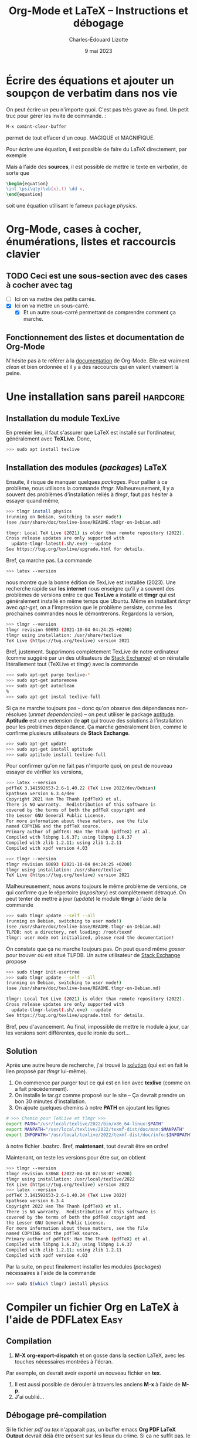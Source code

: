 #+TITLE: Org-Mode et LaTeX -- Instructions et débogage
#+AUTHOR: Charles-Édouard Lizotte
#+DATE: 9 mai 2023
#+Latex_CLASS: org-report
#+cite_export: natbib


* Écrire des équations et ajouter un soupçon de *verbatim* dans nos vie
On peut écrire un peu n'importe quoi. C'est pas très grave au fond. Un petit truc pour gérer les invite de commande. :
#+begin_src emacs-lisp
M-x comint-clear-buffer
#+end_src
permet de tout effacer d'un coup. MAGIQUE et MAGNIFIQUE.\newline

Pour écrire une équation, il est possible de faire du LaTeX directement, par exemple 
\begin{equation}
\oiiint \psi\qty(\vb{x},t)\ \dd x.
\end{equation}
Mais à l'aide des *sources*, il est possible de mettre le texte en /verbatim/, de sorte que
#+begin_src latex
\begin{equation}
\int \psi\qty(\vb{x},t) \dd x, 
\end{equation}
#+end_src
soit une équation utilisant le fameux package /physics/.

* Org-Mode, cases à cocher, énumérations, listes et raccourcis clavier
** TODO Ceci est une sous-section avec des cases à cocher avec tag
   DEADLINE: <2023-03-05 Sun>
- [ ] Ici on va mettre des petits carrés.
- [X] Ici on va mettre un sous-carré.
  - [X] Et un autre sous-carré permettant de comprendre comment ça marche.
    
** Fonctionnement des listes et documentation de Org-Mode
N'hésite pas à te référer à la [[https://orgmode.org/manual/Plain-Lists.html][documentation]] de Org-Mode.
Elle est vraiment /clean/ et bien ordonnée et il y a des raccourcis qui en valent vraiment la peine.

* Une installation sans pareil                                     :hardcore:
** Installation du module TexLive
En premier lieu, il faut s'assurer que LaTeX est installé sur l'ordinateur, généralement avec *TeXLive*.
Donc,
#+begin_src bash
>>> sudo apt install texlive
#+end_src 

** Installation des modules (/packages/) LaTeX
Ensuite, il risque de manquer quelques /packages/.
Pour pallier à ce problème, nous utilisons la commande /tlmgr/.
Malheureusement, il y a souvent des problèmes d'installation reliés à /tlmgr/, faut pas hésiter à essayer quand même,
#+begin_src bash 
>>> tlmgr install physics
(running on Debian, switching to user mode!)
(see /usr/share/doc/texlive-base/README.tlmgr-on-Debian.md)

tlmgr: Local TeX Live (2021) is older than remote repository (2022).
Cross release updates are only supported with
  update-tlmgr-latest(.sh/.exe) --update
See https://tug.org/texlive/upgrade.html for details.
#+end_src
Bref, ça marche pas.
La commande 
#+begin_src bash
>>> latex --version
#+end_src
nous montre que la bonne édition de TexLive est installée (2023). 
Une recherche rapide sur *les internet* nous enseigne qu'il y a souvent des problèmes de versions entre ce que *TexLive* a installé et *tlmgr* qui est généralement installé en même temps que Ubuntu.
Même en installant /tlmgr/ avec /apt-get/, on a l'impression que le problème persiste, comme les prochaines commandes nous le démontrerons.
Regardons la version,
#+begin_src bash
>>> tlmgr --version
tlmgr revision 60693 (2021-10-04 04:24:25 +0200)
tlmgr using installation: /usr/share/texlive
TeX Live (https://tug.org/texlive) version 2021
#+end_src

Bref, justement.
Supprimons complétement TexLive de notre ordinateur (comme suggéré par un des utilisateurs de [[https://askubuntu.com/questions/989446/removing-texlive-from-ubuntu-16-04-lts-installed-using-terminal-apt-get][Stack Exchange]]) et on réinstalle litérallement tout (TeXLive et tlmgr) avec la commande 
#+begin_src bash
>>> sudo apt-get purge texlive-*
>>> sudo apt-get autoremove
>>> sudo apt-get autoclean
%
>>> sudo apt-get instal texlive-full
#+end_src
Si ça ne marche toujours pas -- donc qu'on observe des dépendances non-résolues (/unmet dependencies/) -- on peut utiliser le package [[https://www.baeldung.com/linux/unmet-dependencies-apt-get][aptitude]].
*Aptitude* est une extension de *apt* qui trouve des solutions à l'installation pour les problèmes dépendance.
Ça marche généralement bien, comme le confirme plusieurs utilisateurs de *Stack Exchange*. 
#+begin_src bash
>>> sudo apt-get update
>>> sudo apt-get install aptitude
>>> sudo aptitude install texlive-full
#+end_src
Pour confirmer qu'on ne fait pas n'importe quoi, on peut de nouveau essayer de vérifier les versions,
#+begin_src bash
>>> latex --version
pdfTeX 3.141592653-2.6-1.40.22 (TeX Live 2022/dev/Debian)
kpathsea version 6.3.4/dev
Copyright 2021 Han The Thanh (pdfTeX) et al.
There is NO warranty.  Redistribution of this software is
covered by the terms of both the pdfTeX copyright and
the Lesser GNU General Public License.
For more information about these matters, see the file
named COPYING and the pdfTeX source.
Primary author of pdfTeX: Han The Thanh (pdfTeX) et al.
Compiled with libpng 1.6.37; using libpng 1.6.37
Compiled with zlib 1.2.11; using zlib 1.2.11
Compiled with xpdf version 4.03

>>> tlmgr --version
tlmgr revision 60693 (2021-10-04 04:24:25 +0200)
tlmgr using installation: /usr/share/texlive
TeX Live (https://tug.org/texlive) version 2021
#+end_src
Malheureusement, nous avons toujours le même problème de versions, ce qui confirme que le répertoire (/repository/) est complétement détraqué.
On peut tenter de mettre à jour (/update/) le module *tlmgr* à l'aide de la commande
#+begin_src bash
>>> sudo tlmgr update --self --all
(running on Debian, switching to user mode!)
(see /usr/share/doc/texlive-base/README.tlmgr-on-Debian.md)
TLPDB: not a directory, not loading: /root/texmf
tlmgr: user mode not initialized, please read the documentation!
#+end_src
On constate que ça ne marche toujours pas.
On peut quand même /gosser/ pour trouver où est situé TLPDB.
Un autre utilisateur de [[https://tex.stackexchange.com/questions/137428/tlmgr-cannot-setup-tlpdb][Stack Exchange]] propose
#+begin_src bash
>>> sudo tlmgr init-usertree
>>> sudo tlmgr update --self --all
(running on Debian, switching to user mode!)
(see /usr/share/doc/texlive-base/README.tlmgr-on-Debian.md)

tlmgr: Local TeX Live (2021) is older than remote repository (2022).
Cross release updates are only supported with
  update-tlmgr-latest(.sh/.exe) --update
See https://tug.org/texlive/upgrade.html for details.
#+end_src
Bref, peu d'avancement. 
Au final, impossible de mettre le module à jour, car les versions sont différentes, quelle ironie du sort... \newline

** Solution
Après une autre heure de recherche, j'ai trouvé la [[https://www.tug.org/texlive/quickinstall.html][solution]] (qui est en fait le lien proposé par /tlmgr/ lui-même).

1. On commence par purger tout ce qui est en lien avec *texlive* (comme on a fait précédemment).
2. On installe le tar.gz comme proposé sur le site -- Ça devrait prendre un bon 30 minutes d'installation. 
3. On ajoute quelques chemins à notre *PATH* en ajoutant les lignes
#+begin_src bash
# >>> Chemin pour TeXLive et tlmgr >>>
export PATH="/usr/local/texlive/2022/bin/x86_64-linux:$PATH"
export MANPATH="/usr/local/texlive/2022/texmf-dist/doc/man:$MANPATH"
export INFOPATH="/usr/local/texlive/2022/texmf-dist/doc/info:$INFOPATH"
#+end_src
à notre fichier /.bashrc/. 
Bref, *maintenant*, tout devrait être en ordre! \newline

Maintenant, on teste les versions pour être sur, on obtient
#+begin_src bash
>>> tlmgr --version
tlmgr revision 63068 (2022-04-18 07:58:07 +0200)
tlmgr using installation: /usr/local/texlive/2022
TeX Live (https://tug.org/texlive) version 2022
>>> latex --version
pdfTeX 3.141592653-2.6-1.40.24 (TeX Live 2022)
kpathsea version 6.3.4
Copyright 2022 Han The Thanh (pdfTeX) et al.
There is NO warranty.  Redistribution of this software is
covered by the terms of both the pdfTeX copyright and
the Lesser GNU General Public License.
For more information about these matters, see the file
named COPYING and the pdfTeX source.
Primary author of pdfTeX: Han The Thanh (pdfTeX) et al.
Compiled with libpng 1.6.37; using libpng 1.6.37
Compiled with zlib 1.2.11; using zlib 1.2.11
Compiled with xpdf version 4.03
#+end_src
Par la suite, on peut finalement installer les modules (/packages/) nécessaires à l'aide de la commande 
#+begin_src bash
>>> sudo $(which tlmgr) install physics
#+end_src

* Compiler un fichier Org en LaTeX à l'aide de PDFLatex                :Easy:
** Compilation
1) *M-X org-export-dispatch* et on gosse dans la section LaTeX, avec les touches nécessaires montrées à l'écran. 
Par exemple, on devrait avoir exporté un nouveau fichier en *tex*.
2) Il est aussi possible de dérouler à travers les anciens *M-x* à l'aide de *M-p*.
3) J'ai oublié...

** Débogage pré-compilation
Si le fichier /pdf/ ou /tex/ n'apparait pas, un buffer emacs *Org PDF LaTeX Output* devrait déjà être présent sur les lieux du crime. 
Si ça ne suffit pas, le fichier /tex/ dans le répertoire courant devrait nous renseigner sur les erreurs.

* Org-Cite et compilation LaTeX
** Déroulement d'une compilation et lien indirect avec les références
Juste pour se situer dans le schéma narratif de la compilation de fichiers Org-LaTeX :

+ Emacs compile le langage /Org/ dans fichier /tex/.
+ Ensuite, le compilateur /pdflatex/ compile le fichier LaTeX en /pdf/.

Donc, lorsqu'on crée une ou des citations à l'aide de la commande *M-x org-cite-insert*, Emacs crée un lien symbolique vers une entrée dans un ficier /.bib/.
Lors de la compilation en fichier PDF, Emacs exporte le liens dans un formatage compréhensible pour un compilateur LaTeX.
C'est pourquoi il faut signaler le méthode d'exportation des références et citations à l'aide de la commande
#+begin_src latex
#+cite_export: bibtex
#+end_src
Dans cet exemple, on dit à Emacs que toutes nos références se transformeront en citations compréhensibles pour le module /biblatex/.
Personellement, j'ai l'habitude d'utiliser /natbib/, donc je mentionne
#+begin_src latex
#+cite_export: natbib
#+end_src
Dans mon préambule, je mentionne donc à mon compilateur LaTeX d'utiliser le module /natbib/ de sorte à savoir comment lire les citations exportées par Emacs, justement sous le format de /natbib/ comme désiré, soit
#+begin_src latex
/usepackage{natbib}
#+end_src 

Finalement, /pdflatex/ passe au moins 3 fois sur le texte pour, dans un premier temps :
+ Rammasser les citation et les références,
+ Créer un fichier /bbi/ qui contiendra notre bibliographie
+ Apposer la bibliographie et les liens sur le texte avec les bonnes références.
  
C'est d'ailleurs pourquoi on fait mention au nombre de compilations dans le /buffer/ *Org PDF LaTeX Output*.

#+NAME: fig:chat1
#+CAPTION: Ce magnifique chat fera titre d'exemple.
#+ATTR_LATEX: :width 0.3\textwidth
[[file:figures/pexels-photo-4587959.jpeg]]

\newpage

* Formattage des figures en Org-LaTeX

#+NAME: fig:chat2
#+CAPTION: Ce pauvre chat est enrobé par le texte.
#+ATTR_LATEX: :float wrap :width 0.36\textwidth :placement [21]{l}{0.38\textwidth} \vspace{-\baselineskip}
[[file:figures/pexels-photo-4587955.jpeg]]

** Une méthode simpliste pour inclure des figures 
Il est raisonnablement simple d'ajouter des figures à notre fichier LaTeX en Org-Mode.
La méthodologie est légèrement différente qu'en compilation LaTeX.
Sur Overleaf, la complétion de texte rend le travail assez simple.
Mais en abscence de cette fonctionnalité sur Emacs (en date d'écriture de ce texte), je serai honnêtement prêt à dire que c'est plus simple en Org qu'en LaTeX.
Pour ajouter une figure, il n'y a qu'à suivre la méthodologie suivante : 
+ On procède de la même manière que pour l'ajout d'un lien symbolique. On appuie donc sur les touches *Ctrl-x Ctrl-l*.
+ Ensuite, on entre la commande « /file/ » pour mentionner qu'on recherche un fichier et on appuie sur *Ret*.
+ Le mini-buffer nous permet ensuite de choisir un fichier quelconque. Il faut juste s'assurer de ne pas entrer de description à ce lien symbolique.
+ Une fois achevé, en Org-Mode, on devrait voir notre fichier entre doubles crochets.

Par la suite, il est extrêmement pertinent de : 
+ Nommer notre figure à l'aide de la notation Org,
+ Ajouter une descrition à notre figure,
+ De dicter la taille de la figure, du même usage qu'on ferait dans un compilateur LaTeX.
Le tout devrait s'harmoniser dans un arrangement de quatres courtes lignes; une victoire en comparaison de tous les environnements LaTeX qu'il aurait fallu appeler, soit

#+begin_src latex
#+NAME: fig:chat1
#+CAPTION: Ce magnifique chat fera titre d'exemple.
#+ATTR_LATEX: :width 0.4\textwidth
[[file:figures/pexels-photo-4587959.jpeg]]
#+end_src

Le résultat direct de l'exécution des lignes précédentes par le compilateur LaTeX devrait se retrouver à la figure précédent le début de cette section. 
Dinalement, à l'aide de la variable NAME, il est facile de créer une référence direct à cette image (voir figure [[fig:chat1]]).

** Envelopper une figure dans du texte
Il est assez simple Il est possible de faire des /wrapfig/ en Org-Mode aussi (Voir [[https://orgmode.org/manual/Images-in-LaTeX-export.html][documentation]]).
Pour réaliser cette action, on suit la précédente méthodologie, mais on se permet de jouer sur les attribus LaTeX, comme illustré à la figure [[fig:chat2]].

#+begin_src latex
#+NAME: fig:chat2
#+CAPTION: Ce pauvre chat est enrobé par le texte.
#+ATTR_LATEX: :float wrap :width 0.37\textwidth :placement [20]{r}{0.38\textwidth} \vspace{-\baselineskip}
[[file:figures/pexels-photo-4587955.jpeg]]
#+end_src

Observons le placement des attribus que nous avons ajouté à la figure [[fig:chat2]], soit
#+begin_src latex
  #+ATTR_LATEX: :width 0.23\textwidth :float wrap :placement {r}{0.25\textwidth} \vspace{-\baselineskip}
#+end_src 
La commande /vspace/ est utilisée pour *mettre à niveau* notre figure en relation avec le début du paragraphe et la commande /baselineskip/ est associée à la distance (Voir [[https://tex.stackexchange.com/questions/552859/wrapfigure-how-to-line-up-text-with-the-figure-at-the-top][StackOverflow]]).
Comme la commande est ajoutée à droite du /ATTR-LATEX/, cette dernière sera ajouté à l'intérieur de l'environnement /figure/ dans notre fichier LaTeX, comme en font état les lignes suivantes :
#+begin_src latex
\begin{wrapfigure}[12]{r}{0.25\textwidth} \vspace{-\baselineskip}
\centering
\includegraphics[width=0.23\textwidth]{figures/pexels-photo-4587955.jpeg}
\caption{\label{fig:orgb0e0af3}Ce pauvre chat est enrobé par le texte.}
\end{wrapfigure}
#+end_src

** Erreurs fréquentes sur le positionnement des figures
Pour optimiser le placement des figures -- surtout lorsqu'elles sont enveloppées par du texte, il est fortement conseillé de *ne jamais utiliser la commande*
#+begin_src latex
  \\
#+end_src
Car c'est une commande de type « caméléon » qui tente au mieux de s'adapter à n'importe quelle situation (texmode, mathmode, etc.).
Cette dernière est donc redéfinit dans beaucoup de modules et à toutes les sauces et son [[https://tex.stackexchange.com/questions/82664/when-to-use-par-and-when-newline-or-blank-lines/82666#82666][utilisation]] induit des erreurs de type
#+begin_src latex
  [2] Underfull \hbox (badness 10000) in paragraph at lines 258--260
#+end_src
qui se résument par une justification forcée du texte, ce qui est esthétiquement catastrophique.
Il est donc préférable de toujours utiliser les commandes
#+begin_src latex
  \newline
  \bigskip
#+end_src
pour séparer des paragraphes.
